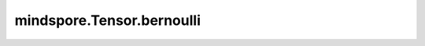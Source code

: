 mindspore.Tensor.bernoulli
==========================

.. py:method:: mindspore.Tensor.bernoulli(p=0.5, seed=None)

    详情请参考 :func:`mindspore.ops.bernoulli`。
